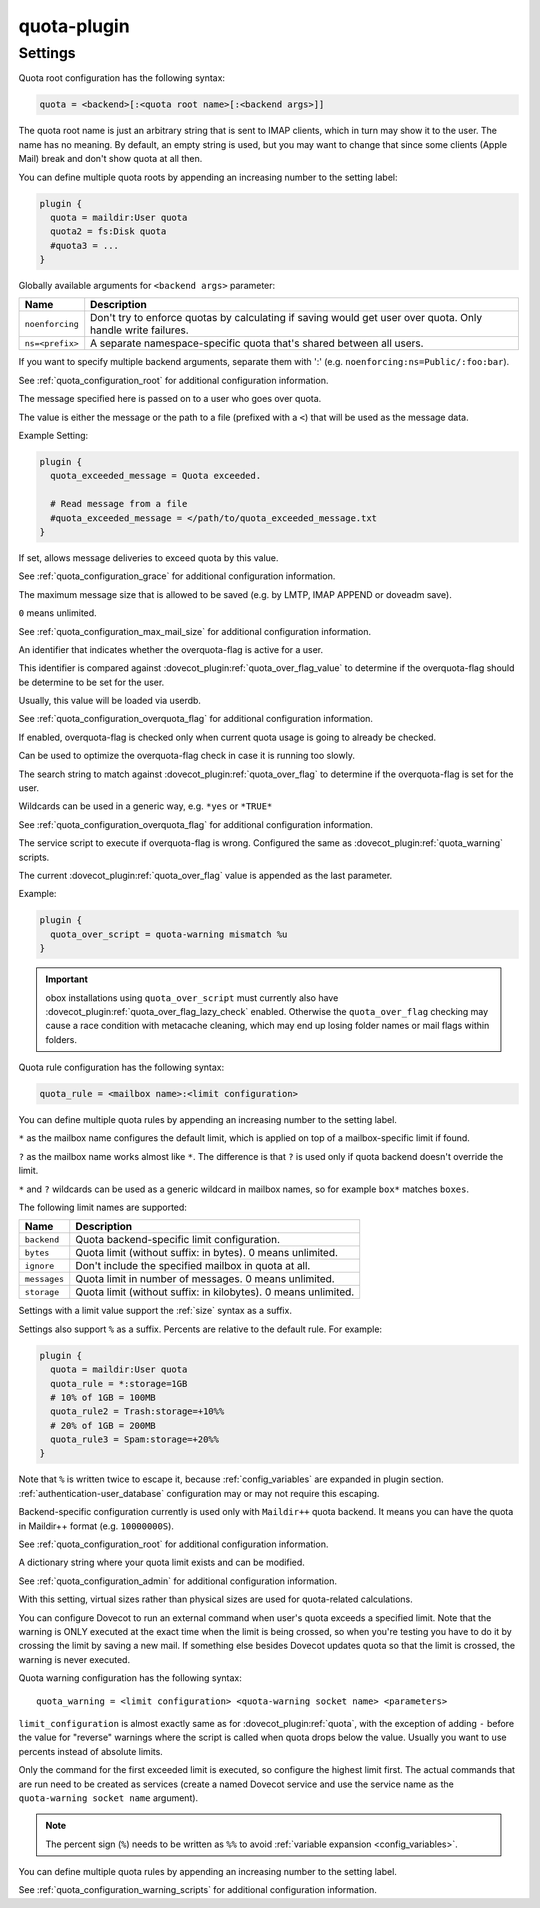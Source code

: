 .. _plugin-quota:

============
quota-plugin
============

.. seealso:: See :ref:`quota` for an overview of the quota system.

Settings
========

.. dovecot_plugin:setting:: quota
   :plugin: quota
   :values: @string

Quota root configuration has the following syntax:

.. code-block:: none

  quota = <backend>[:<quota root name>[:<backend args>]]

The quota root name is just an arbitrary string that is sent to IMAP clients,
which in turn may show it to the user. The name has no meaning. By default, an
empty string is used, but you may want to change that since some clients
(Apple Mail) break and don't show quota at all then.

You can define multiple quota roots by appending an increasing number to the
setting label:

.. code-block:: none

  plugin {
    quota = maildir:User quota
    quota2 = fs:Disk quota
    #quota3 = ...
  }

Globally available arguments for ``<backend args>`` parameter:

=============== ================================================================
Name            Description
=============== ================================================================
``noenforcing`` Don't try to enforce quotas by calculating if saving would get
                user over quota. Only handle write failures.
``ns=<prefix>`` A separate namespace-specific quota that's shared between all
                users.
=============== ================================================================

If you want to specify multiple backend arguments, separate them with ':'
(e.g. ``noenforcing:ns=Public/:foo:bar``).

See :ref:`quota_configuration_root` for additional configuration information.


.. dovecot_plugin:setting:: quota_exceeded_message
   :plugin: quota
   :values: @string

The message specified here is passed on to a user who goes over quota.

The value is either the message or the path to a file (prefixed with a ``<``)
that will be used as the message data.

Example Setting:

.. code-block:: none

  plugin {
    quota_exceeded_message = Quota exceeded.

    # Read message from a file
    #quota_exceeded_message = </path/to/quota_exceeded_message.txt
  }


.. dovecot_plugin:setting:: quota_grace
   :default: 10%%
   :plugin: quota
   :values: @string, @size

If set, allows message deliveries to exceed quota by this value.

See :ref:`quota_configuration_grace` for additional configuration information.


.. dovecot_plugin:setting:: quota_max_mail_size
   :added: v2.2.29
   :default: 0
   :plugin: quota
   :values: @uint

The maximum message size that is allowed to be saved (e.g. by LMTP, IMAP
APPEND or doveadm save).

``0`` means unlimited.

See :ref:`quota_configuration_max_mail_size` for additional configuration
information.


.. dovecot_plugin:setting:: quota_over_flag
   :added: v2.2.16
   :plugin: quota
   :values: @string

An identifier that indicates whether the overquota-flag is active for a user.

This identifier is compared against
:dovecot_plugin:ref:`quota_over_flag_value` to determine if the overquota-flag
should be determine to be set for the user.

Usually, this value will be loaded via userdb.

See :ref:`quota_configuration_overquota_flag` for additional configuration
information.


.. dovecot_plugin:setting:: quota_over_flag_lazy_check
   :added: v2.2.25
   :default: no
   :plugin: quota
   :values: @boolean

If enabled, overquota-flag is checked only when current quota usage is going
to already be checked.

Can be used to optimize the overquota-flag check in case it is running too
slowly.


.. dovecot_plugin:setting:: quota_over_flag_value
   :added: v2.2.16
   :plugin: quota
   :values: @string

The search string to match against :dovecot_plugin:ref:`quota_over_flag` to
determine if the overquota-flag is set for the user.

Wildcards can be used in a generic way, e.g. ``*yes`` or ``*TRUE*``

See :ref:`quota_configuration_overquota_flag` for additional configuration
information.


.. dovecot_plugin:setting:: quota_over_script
   :added: v2.2.16
   :plugin: quota
   :values: @string

The service script to execute if overquota-flag is wrong. Configured the same
as :dovecot_plugin:ref:`quota_warning` scripts.

The current :dovecot_plugin:ref:`quota_over_flag` value is appended as the
last parameter.

Example:

.. code-block:: none

  plugin {
    quota_over_script = quota-warning mismatch %u
  }

.. IMPORTANT::

  obox installations using ``quota_over_script`` must currently also have
  :dovecot_plugin:ref:`quota_over_flag_lazy_check` enabled. Otherwise the
  ``quota_over_flag`` checking may cause a race condition with metacache
  cleaning, which may end up losing folder names or mail flags within folders.


.. dovecot_plugin:setting:: quota_rule
   :plugin: quota
   :values: @string

Quota rule configuration has the following syntax:

.. code-block:: none

  quota_rule = <mailbox name>:<limit configuration>

You can define multiple quota rules by appending an increasing number to the
setting label.

``*`` as the mailbox name configures the default limit, which is applied on
top of a mailbox-specific limit if found.

``?`` as the mailbox name works almost like ``*``. The difference is that
``?`` is used only if quota backend doesn't override the limit.

``*`` and ``?`` wildcards can be used as a generic wildcard in mailbox
names, so for example ``box*`` matches ``boxes``.

The following limit names are supported:

============ ===================================================================
Name         Description
============ ===================================================================
``backend``  Quota backend-specific limit configuration.
``bytes``    Quota limit (without suffix: in bytes). 0 means unlimited.
``ignore``   Don't include the specified mailbox in quota at all.
``messages`` Quota limit in number of messages. 0 means unlimited.
``storage``  Quota limit (without suffix: in kilobytes). 0 means unlimited.
============ ===================================================================

Settings with a limit value support the :ref:`size` syntax as a suffix.

Settings also support ``%`` as a suffix. Percents are relative to the default
rule. For example:

.. code-block:: none

  plugin {
    quota = maildir:User quota
    quota_rule = *:storage=1GB
    # 10% of 1GB = 100MB
    quota_rule2 = Trash:storage=+10%%
    # 20% of 1GB = 200MB
    quota_rule3 = Spam:storage=+20%%
  }

Note that ``%`` is written twice to escape it, because :ref:`config_variables`
are expanded in plugin section. :ref:`authentication-user_database`
configuration may or may not require this escaping.

Backend-specific configuration currently is used only with ``Maildir++`` quota
backend. It means you can have the quota in Maildir++ format (e.g.
``10000000S``).

See :ref:`quota_configuration_root` for additional configuration information.


.. dovecot_plugin:setting:: quota_set
   :plugin: quota
   :values: @string

A dictionary string where your quota limit exists and can be modified.

See :ref:`quota_configuration_admin` for additional configuration information.


.. dovecot_plugin:setting:: quota_vsizes
   :added: v2.2.19
   :default: no
   :plugin: quota
   :values: @boolean

With this setting, virtual sizes rather than physical sizes are used for
quota-related calculations.


.. dovecot_plugin:setting:: quota_warning
   :plugin: quota
   :values: @string

You can configure Dovecot to run an external command when user's quota exceeds
a specified limit. Note that the warning is ONLY executed at the exact time
when the limit is being crossed, so when you're testing you have to do it by
crossing the limit by saving a new mail. If something else besides Dovecot
updates quota so that the limit is crossed, the warning is never executed.

Quota warning configuration has the following syntax::

  quota_warning = <limit configuration> <quota-warning socket name> <parameters>

``limit_configuration`` is almost exactly same as for
:dovecot_plugin:ref:`quota`, with the exception of adding ``-`` before
the value for "reverse" warnings where the script is called when quota drops
below the value. Usually you want to use percents instead of absolute limits.

Only the command for the first exceeded limit is executed, so configure the
highest limit first. The actual commands that are run need to be created as
services (create a named Dovecot service and use the service name
as the ``quota-warning socket name`` argument).

.. note::

  The percent sign (``%``) needs to be written as ``%%`` to avoid
  :ref:`variable expansion <config_variables>`.

You can define multiple quota rules by appending an increasing number to the
setting label.

See :ref:`quota_configuration_warning_scripts` for additional configuration
information.

